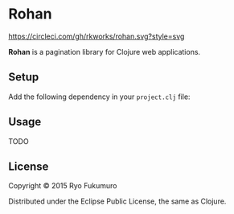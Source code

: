 * Rohan

  [[https://circleci.com/gh/rkworks/rohan][https://circleci.com/gh/rkworks/rohan.svg?style=svg]]

  *Rohan* is a pagination library for Clojure web applications.

** Setup

   Add the following dependency in your =project.clj= file:

   [[http://clojars.org/rkworks/rohan][http://clojars.org/rkworks/rohan/latest-version.svg]]

** Usage

   TODO

** License

   Copyright © 2015 Ryo Fukumuro

   Distributed under the Eclipse Public License, the same as Clojure.
